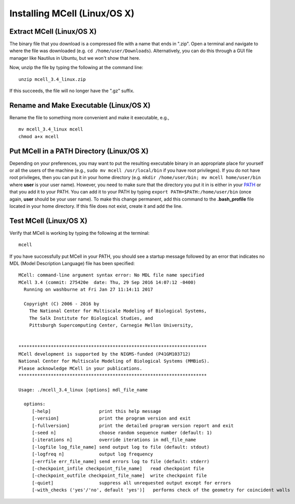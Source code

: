 .. _mcell_install_linux_osx:

Installing MCell (Linux/OS X)
---------------------------------------------

Extract MCell (Linux/OS X)
=============================================

The binary file that you download is a compressed file with a name that ends in
".zip". Open a terminal and navigate to where the file was downloaded (e.g.
``cd /home/user/Downloads``). Alternatively, you can do this through a GUI file
manager like Nautilus in Ubuntu, but we won't show that here.

Now, unzip the file by typing the following at the command line::

    unzip mcell_3.4_linux.zip

If this succeeds, the file will no longer have the ".gz" suffix.

Rename and Make Executable (Linux/OS X)
=============================================

Rename the file to something more convenient and make it executable, e.g.,

::

    mv mcell_3.4_linux mcell
    chmod a+x mcell

Put MCell in a PATH Directory (Linux/OS X)
=============================================

Depending on your preferences, you may want to put the resulting executable
binary in an appropriate place for yourself or all the users of the machine
(e.g., ``sudo mv mcell /usr/local/bin`` if you have root privileges). If you do
not have root privileges, then you can put it in your home directory (e.g.
``mkdir /home/user/bin; mv mcell home/user/bin`` where **user** is your user
name). However, you need to make sure that the directory you put it in is
either in your PATH_ or that you add it to your PATH. You can add it to your
PATH by typing ``export PATH=$PATH:/home/user/bin`` (once again, **user**
should be your user name). To make this change permanent, add this command to
the **.bash_profile** file located in your home directory. If this file does
not exist, create it and add the line.

.. _PATH: https://en.wikipedia.org/wiki/PATH_%28variable%29

Test MCell (Linux/OS X)
=============================================

Verify that MCell is working by typing the following at the terminal::

    mcell

If you have successfully put MCell in your PATH, you should see a startup
message followed by an error that indicates no MDL (Model Description Language)
file has been specified::

    MCell: command-line argument syntax error: No MDL file name specified
    MCell 3.4 (commit: 275420e  date: Thu, 29 Sep 2016 14:07:12 -0400)
      Running on washburne at Fri Jan 27 11:14:11 2017

      Copyright (C) 2006 - 2016 by
        The National Center for Multiscale Modeling of Biological Systems,
        The Salk Institute for Biological Studies, and
        Pittsburgh Supercomputing Center, Carnegie Mellon University,


    **********************************************************************
    MCell development is supported by the NIGMS-funded (P41GM103712)
    National Center for Multiscale Modeling of Biological Systems (MMBioS).
    Please acknowledge MCell in your publications.
    **********************************************************************

    Usage: ./mcell_3.4_linux [options] mdl_file_name

      options:
         [-help]                  print this help message
         [-version]               print the program version and exit
         [-fullversion]           print the detailed program version report and exit
         [-seed n]                choose random sequence number (default: 1)
         [-iterations n]          override iterations in mdl_file_name
         [-logfile log_file_name] send output log to file (default: stdout)
         [-logfreq n]             output log frequency
         [-errfile err_file_name] send errors log to file (default: stderr)
         [-checkpoint_infile checkpoint_file_name]   read checkpoint file
         [-checkpoint_outfile checkpoint_file_name]  write checkpoint file
         [-quiet]                 suppress all unrequested output except for errors
         [-with_checks ('yes'/'no', default 'yes')]   performs check of the geometry for coincident walls


